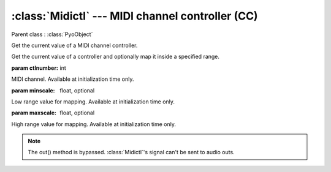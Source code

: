 :class:`Midictl` --- MIDI channel controller (CC)
=================================================

.. class:: Midictl(ctlnumber, minscale=0, maxscale=1, mul=1, add=0)

    Parent class : :class:`PyoObject`

    Get the current value of a MIDI channel controller.
    
    Get the current value of a controller and optionally map it inside a specified range.
    
    :param ctlnumber: int
    
    MIDI channel. Available at initialization time only.

    :param minscale: float, optional
    
    Low range value for mapping. Available at initialization time only.

    :param maxscale: float, optional
    
    High range value for mapping. Available at initialization time only.

.. note::

    The out() method is bypassed. :class:`Midictl`'s signal can't be sent to audio outs.
